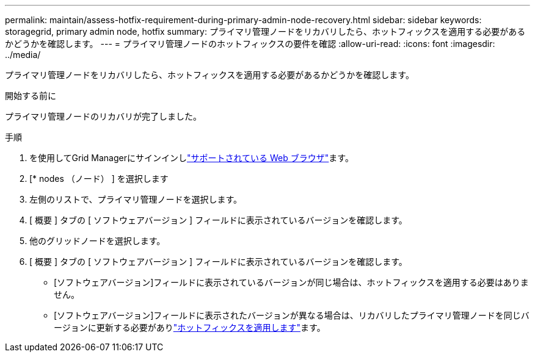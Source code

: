 ---
permalink: maintain/assess-hotfix-requirement-during-primary-admin-node-recovery.html 
sidebar: sidebar 
keywords: storagegrid, primary admin node, hotfix 
summary: プライマリ管理ノードをリカバリしたら、ホットフィックスを適用する必要があるかどうかを確認します。 
---
= プライマリ管理ノードのホットフィックスの要件を確認
:allow-uri-read: 
:icons: font
:imagesdir: ../media/


[role="lead"]
プライマリ管理ノードをリカバリしたら、ホットフィックスを適用する必要があるかどうかを確認します。

.開始する前に
プライマリ管理ノードのリカバリが完了しました。

.手順
. を使用してGrid Managerにサインインしlink:../admin/web-browser-requirements.html["サポートされている Web ブラウザ"]ます。
. [* nodes （ノード） ] を選択します
. 左側のリストで、プライマリ管理ノードを選択します。
. [ 概要 ] タブの [ ソフトウェアバージョン ] フィールドに表示されているバージョンを確認します。
. 他のグリッドノードを選択します。
. [ 概要 ] タブの [ ソフトウェアバージョン ] フィールドに表示されているバージョンを確認します。
+
** [ソフトウェアバージョン]フィールドに表示されているバージョンが同じ場合は、ホットフィックスを適用する必要はありません。
** [ソフトウェアバージョン]フィールドに表示されたバージョンが異なる場合は、リカバリしたプライマリ管理ノードを同じバージョンに更新する必要がありlink:storagegrid-hotfix-procedure.html["ホットフィックスを適用します"]ます。



